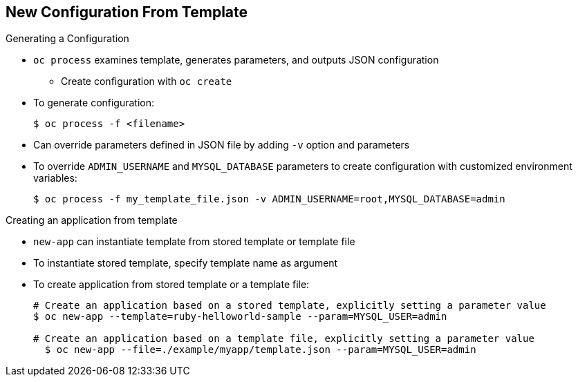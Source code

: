 == New Configuration From Template


.Generating a Configuration

* `oc process` examines template, generates parameters, and outputs JSON
 configuration

**  Create configuration with `oc create`

* To generate configuration:
+
----
$ oc process -f <filename>
----

* Can override parameters defined in JSON file by adding `-v` option and
 parameters

* To override `ADMIN_USERNAME` and `MYSQL_DATABASE` parameters to create
 configuration with customized environment variables:
+
----
$ oc process -f my_template_file.json -v ADMIN_USERNAME=root,MYSQL_DATABASE=admin
----

.Creating an application from template
* `new-app` can instantiate template from stored template or template file
* To instantiate stored template, specify template name as argument
* To create application from stored template or a template file:
+
----
# Create an application based on a stored template, explicitly setting a parameter value
$ oc new-app --template=ruby-helloworld-sample --param=MYSQL_USER=admin

# Create an application based on a template file, explicitly setting a parameter value
  $ oc new-app --file=./example/myapp/template.json --param=MYSQL_USER=admin
----

ifdef::showscript[]

=== Transcript

You can generate a configuration with the `oc process` command. `oc process`
 examines a template, generates any desired parameters, and outputs a JSON
  configuration that can be created with `oc create`.

Alternatively, you can pipe both commands together to create from a template
 without uploading it to the template library.

You can also override any parameters defined in the template file by adding the
 `-v` optionn and any desired parameters. For example, you can override the
  `ADMIN_USERNAME` and `MYSQL_DATABASE` parameters to create a configuration
   with customized environment variables.

the "oc new-app" command can be used to deploy templates from a local template
 file or from a stored template, the commands provided show how to create a new
  application and override the template parameter value for MYSQL_USER.

endif::showscript[]
